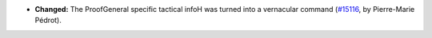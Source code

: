 - **Changed:**
  The ProofGeneral specific tactical infoH was turned into
  a vernacular command
  (`#15116 <https://github.com/coq/coq/pull/15116>`_,
  by Pierre-Marie Pédrot).
